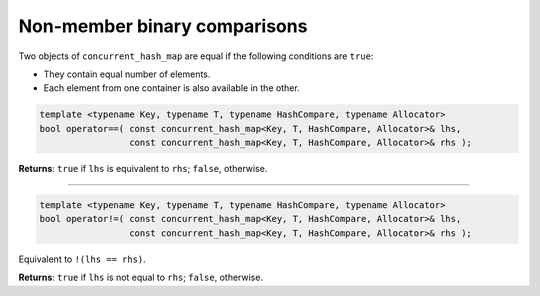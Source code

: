 .. SPDX-FileCopyrightText: 2019-2020 Intel Corporation
..
.. SPDX-License-Identifier: CC-BY-4.0

=============================
Non-member binary comparisons
=============================

Two objects of ``concurrent_hash_map`` are equal if the following conditions are ``true``:

* They contain equal number of elements.
* Each element from one container is also available in the other.

.. code:: cpp

    template <typename Key, typename T, typename HashCompare, typename Allocator>
    bool operator==( const concurrent_hash_map<Key, T, HashCompare, Allocator>& lhs,
                     const concurrent_hash_map<Key, T, HashCompare, Allocator>& rhs );

**Returns**: ``true`` if ``lhs`` is  equivalent to  ``rhs``; ``false``, otherwise.

-----------------------------------------------------------------------------

.. code:: cpp

    template <typename Key, typename T, typename HashCompare, typename Allocator>
    bool operator!=( const concurrent_hash_map<Key, T, HashCompare, Allocator>& lhs,
                     const concurrent_hash_map<Key, T, HashCompare, Allocator>& rhs );

Equivalent to ``!(lhs == rhs)``.

**Returns**: ``true`` if ``lhs`` is not equal to ``rhs``; ``false``, otherwise.
